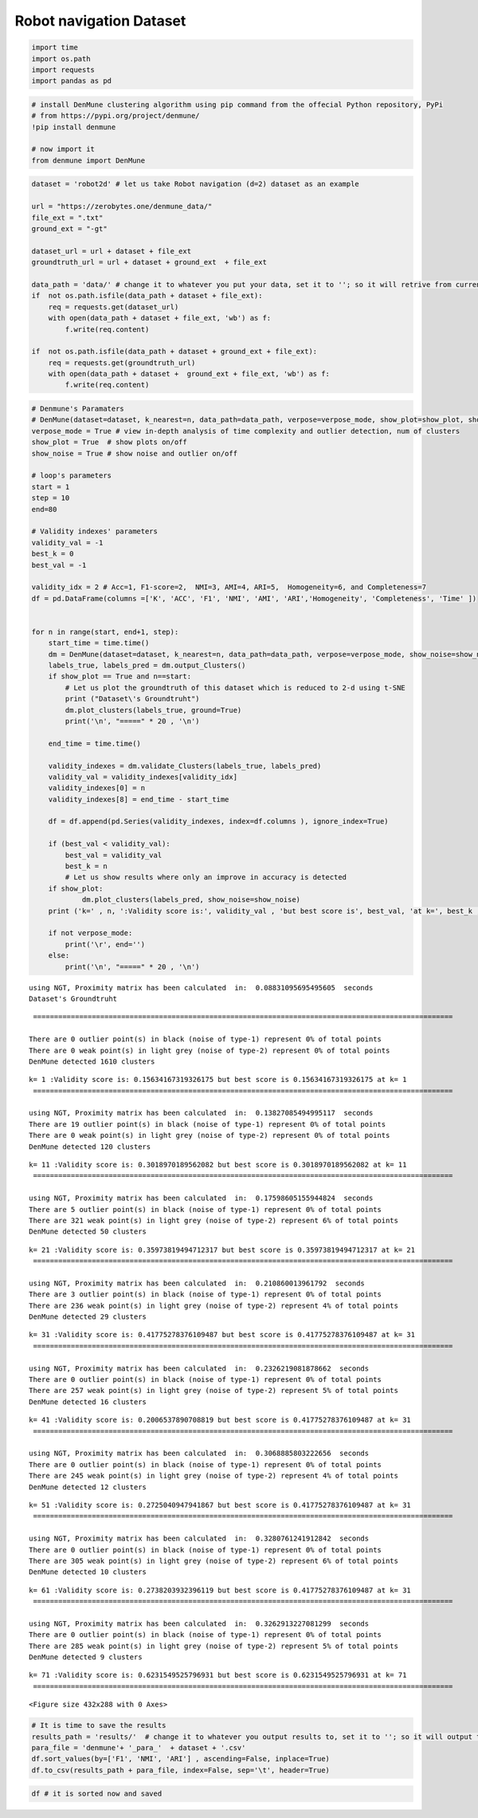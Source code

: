 Robot navigation Dataset
===========================

.. code:: ipython3

    import time
    import os.path
    import requests
    import pandas as pd

.. code:: ipython3

    # install DenMune clustering algorithm using pip command from the offecial Python repository, PyPi
    # from https://pypi.org/project/denmune/
    !pip install denmune
    
    # now import it
    from denmune import DenMune

.. code:: ipython3

    dataset = 'robot2d' # let us take Robot navigation (d=2) dataset as an example
    
    url = "https://zerobytes.one/denmune_data/"
    file_ext = ".txt"
    ground_ext = "-gt"
    
    dataset_url = url + dataset + file_ext
    groundtruth_url = url + dataset + ground_ext  + file_ext
    
    data_path = 'data/' # change it to whatever you put your data, set it to ''; so it will retrive from current folder
    if  not os.path.isfile(data_path + dataset + file_ext):
        req = requests.get(dataset_url)
        with open(data_path + dataset + file_ext, 'wb') as f:
            f.write(req.content)
            
    if  not os.path.isfile(data_path + dataset + ground_ext + file_ext):
        req = requests.get(groundtruth_url)
        with open(data_path + dataset +  ground_ext + file_ext, 'wb') as f:
            f.write(req.content)       

.. code:: ipython3

    # Denmune's Paramaters
    # DenMune(dataset=dataset, k_nearest=n, data_path=data_path, verpose=verpose_mode, show_plot=show_plot, show_noise=show_noise)
    verpose_mode = True # view in-depth analysis of time complexity and outlier detection, num of clusters
    show_plot = True  # show plots on/off
    show_noise = True # show noise and outlier on/off
    
    # loop's parameters
    start = 1
    step = 10
    end=80
    
    # Validity indexes' parameters
    validity_val = -1
    best_k = 0
    best_val = -1
    
    validity_idx = 2 # Acc=1, F1-score=2,  NMI=3, AMI=4, ARI=5,  Homogeneity=6, and Completeness=7
    df = pd.DataFrame(columns =['K', 'ACC', 'F1', 'NMI', 'AMI', 'ARI','Homogeneity', 'Completeness', 'Time' ])
    
    
    for n in range(start, end+1, step):
        start_time = time.time()
        dm = DenMune(dataset=dataset, k_nearest=n, data_path=data_path, verpose=verpose_mode, show_noise=show_noise)
        labels_true, labels_pred = dm.output_Clusters()
        if show_plot == True and n==start:
            # Let us plot the groundtruth of this dataset which is reduced to 2-d using t-SNE
            print ("Dataset\'s Groundtruht")
            dm.plot_clusters(labels_true, ground=True)
            print('\n', "=====" * 20 , '\n')       
                   
        end_time = time.time()
        
        validity_indexes = dm.validate_Clusters(labels_true, labels_pred)
        validity_val = validity_indexes[validity_idx]
        validity_indexes[0] = n
        validity_indexes[8] = end_time - start_time
        
        df = df.append(pd.Series(validity_indexes, index=df.columns ), ignore_index=True)
        
        if (best_val < validity_val):
            best_val = validity_val
            best_k = n
            # Let us show results where only an improve in accuracy is detected
        if show_plot:
                dm.plot_clusters(labels_pred, show_noise=show_noise)
        print ('k=' , n, ':Validity score is:', validity_val , 'but best score is', best_val, 'at k=', best_k , end='     ')
                
        if not verpose_mode:
            print('\r', end='')
        else:
            print('\n', "=====" * 20 , '\n')


.. parsed-literal::

    using NGT, Proximity matrix has been calculated  in:  0.08831095695495605  seconds
    Dataset's Groundtruht



.. image:: datasets/robot2d/output_3_1.png


.. parsed-literal::

    
     ==================================================================================================== 
    
    There are 0 outlier point(s) in black (noise of type-1) represent 0% of total points
    There are 0 weak point(s) in light grey (noise of type-2) represent 0% of total points
    DenMune detected 1610 clusters 
    



.. image:: datasets/robot2d/output_3_3.png


.. parsed-literal::

    k= 1 :Validity score is: 0.15634167319326175 but best score is 0.15634167319326175 at k= 1     
     ==================================================================================================== 
    
    using NGT, Proximity matrix has been calculated  in:  0.13827085494995117  seconds
    There are 19 outlier point(s) in black (noise of type-1) represent 0% of total points
    There are 0 weak point(s) in light grey (noise of type-2) represent 0% of total points
    DenMune detected 120 clusters 
    



.. image:: datasets/robot2d/output_3_5.png


.. parsed-literal::

    k= 11 :Validity score is: 0.3018970189562082 but best score is 0.3018970189562082 at k= 11     
     ==================================================================================================== 
    
    using NGT, Proximity matrix has been calculated  in:  0.17598605155944824  seconds
    There are 5 outlier point(s) in black (noise of type-1) represent 0% of total points
    There are 321 weak point(s) in light grey (noise of type-2) represent 6% of total points
    DenMune detected 50 clusters 
    



.. image:: datasets/robot2d/output_3_7.png


.. parsed-literal::

    k= 21 :Validity score is: 0.35973819494712317 but best score is 0.35973819494712317 at k= 21     
     ==================================================================================================== 
    
    using NGT, Proximity matrix has been calculated  in:  0.210860013961792  seconds
    There are 3 outlier point(s) in black (noise of type-1) represent 0% of total points
    There are 236 weak point(s) in light grey (noise of type-2) represent 4% of total points
    DenMune detected 29 clusters 
    



.. image:: datasets/robot2d/output_3_9.png


.. parsed-literal::

    k= 31 :Validity score is: 0.41775278376109487 but best score is 0.41775278376109487 at k= 31     
     ==================================================================================================== 
    
    using NGT, Proximity matrix has been calculated  in:  0.2326219081878662  seconds
    There are 0 outlier point(s) in black (noise of type-1) represent 0% of total points
    There are 257 weak point(s) in light grey (noise of type-2) represent 5% of total points
    DenMune detected 16 clusters 
    



.. image:: datasets/robot2d/output_3_11.png


.. parsed-literal::

    k= 41 :Validity score is: 0.2006537890708819 but best score is 0.41775278376109487 at k= 31     
     ==================================================================================================== 
    
    using NGT, Proximity matrix has been calculated  in:  0.3068885803222656  seconds
    There are 0 outlier point(s) in black (noise of type-1) represent 0% of total points
    There are 245 weak point(s) in light grey (noise of type-2) represent 4% of total points
    DenMune detected 12 clusters 
    



.. image:: datasets/robot2d/output_3_13.png


.. parsed-literal::

    k= 51 :Validity score is: 0.2725040947941867 but best score is 0.41775278376109487 at k= 31     
     ==================================================================================================== 
    
    using NGT, Proximity matrix has been calculated  in:  0.3280761241912842  seconds
    There are 0 outlier point(s) in black (noise of type-1) represent 0% of total points
    There are 305 weak point(s) in light grey (noise of type-2) represent 6% of total points
    DenMune detected 10 clusters 
    



.. image:: datasets/robot2d/output_3_15.png


.. parsed-literal::

    k= 61 :Validity score is: 0.2738203932396119 but best score is 0.41775278376109487 at k= 31     
     ==================================================================================================== 
    
    using NGT, Proximity matrix has been calculated  in:  0.3262913227081299  seconds
    There are 0 outlier point(s) in black (noise of type-1) represent 0% of total points
    There are 285 weak point(s) in light grey (noise of type-2) represent 5% of total points
    DenMune detected 9 clusters 
    



.. image:: datasets/robot2d/output_3_17.png


.. parsed-literal::

    k= 71 :Validity score is: 0.6231549525796931 but best score is 0.6231549525796931 at k= 71     
     ==================================================================================================== 
    



.. parsed-literal::

    <Figure size 432x288 with 0 Axes>


.. code:: ipython3

    # It is time to save the results
    results_path = 'results/'  # change it to whatever you output results to, set it to ''; so it will output to current folder
    para_file = 'denmune'+ '_para_'  + dataset + '.csv'
    df.sort_values(by=['F1', 'NMI', 'ARI'] , ascending=False, inplace=True)   
    df.to_csv(results_path + para_file, index=False, sep='\t', header=True)

.. code:: ipython3

    df # it is sorted now and saved




.. raw:: html

    <div>
    <style scoped>
        .dataframe tbody tr th:only-of-type {
            vertical-align: middle;
        }
    
        .dataframe tbody tr th {
            vertical-align: top;
        }
    
        .dataframe thead th {
            text-align: right;
        }
    </style>
    <table border="1" class="dataframe">
      <thead>
        <tr style="text-align: right;">
          <th></th>
          <th>K</th>
          <th>ACC</th>
          <th>F1</th>
          <th>NMI</th>
          <th>AMI</th>
          <th>ARI</th>
          <th>Homogeneity</th>
          <th>Completeness</th>
          <th>Time</th>
        </tr>
      </thead>
      <tbody>
        <tr>
          <th>7</th>
          <td>71.0</td>
          <td>2986.0</td>
          <td>0.623155</td>
          <td>0.441913</td>
          <td>0.440965</td>
          <td>0.321620</td>
          <td>0.548669</td>
          <td>0.369934</td>
          <td>7.477833</td>
        </tr>
        <tr>
          <th>3</th>
          <td>31.0</td>
          <td>1695.0</td>
          <td>0.417753</td>
          <td>0.412534</td>
          <td>0.409943</td>
          <td>0.195453</td>
          <td>0.672602</td>
          <td>0.297502</td>
          <td>2.810973</td>
        </tr>
        <tr>
          <th>2</th>
          <td>21.0</td>
          <td>1410.0</td>
          <td>0.359738</td>
          <td>0.377976</td>
          <td>0.373810</td>
          <td>0.124867</td>
          <td>0.699577</td>
          <td>0.258939</td>
          <td>2.096652</td>
        </tr>
        <tr>
          <th>1</th>
          <td>11.0</td>
          <td>1086.0</td>
          <td>0.301897</td>
          <td>0.341978</td>
          <td>0.333054</td>
          <td>0.066286</td>
          <td>0.766279</td>
          <td>0.220104</td>
          <td>1.099149</td>
        </tr>
        <tr>
          <th>6</th>
          <td>61.0</td>
          <td>1702.0</td>
          <td>0.273820</td>
          <td>0.367632</td>
          <td>0.366329</td>
          <td>0.174453</td>
          <td>0.419665</td>
          <td>0.327078</td>
          <td>7.101079</td>
        </tr>
        <tr>
          <th>5</th>
          <td>51.0</td>
          <td>1733.0</td>
          <td>0.272504</td>
          <td>0.338348</td>
          <td>0.336691</td>
          <td>0.143783</td>
          <td>0.383681</td>
          <td>0.302596</td>
          <td>5.916969</td>
        </tr>
        <tr>
          <th>4</th>
          <td>41.0</td>
          <td>1157.0</td>
          <td>0.200654</td>
          <td>0.343456</td>
          <td>0.341524</td>
          <td>0.115152</td>
          <td>0.442555</td>
          <td>0.280619</td>
          <td>3.945728</td>
        </tr>
        <tr>
          <th>0</th>
          <td>1.0</td>
          <td>896.0</td>
          <td>0.156342</td>
          <td>0.219702</td>
          <td>0.091382</td>
          <td>-0.002140</td>
          <td>0.550581</td>
          <td>0.137231</td>
          <td>6.783397</td>
        </tr>
      </tbody>
    </table>
    </div>


